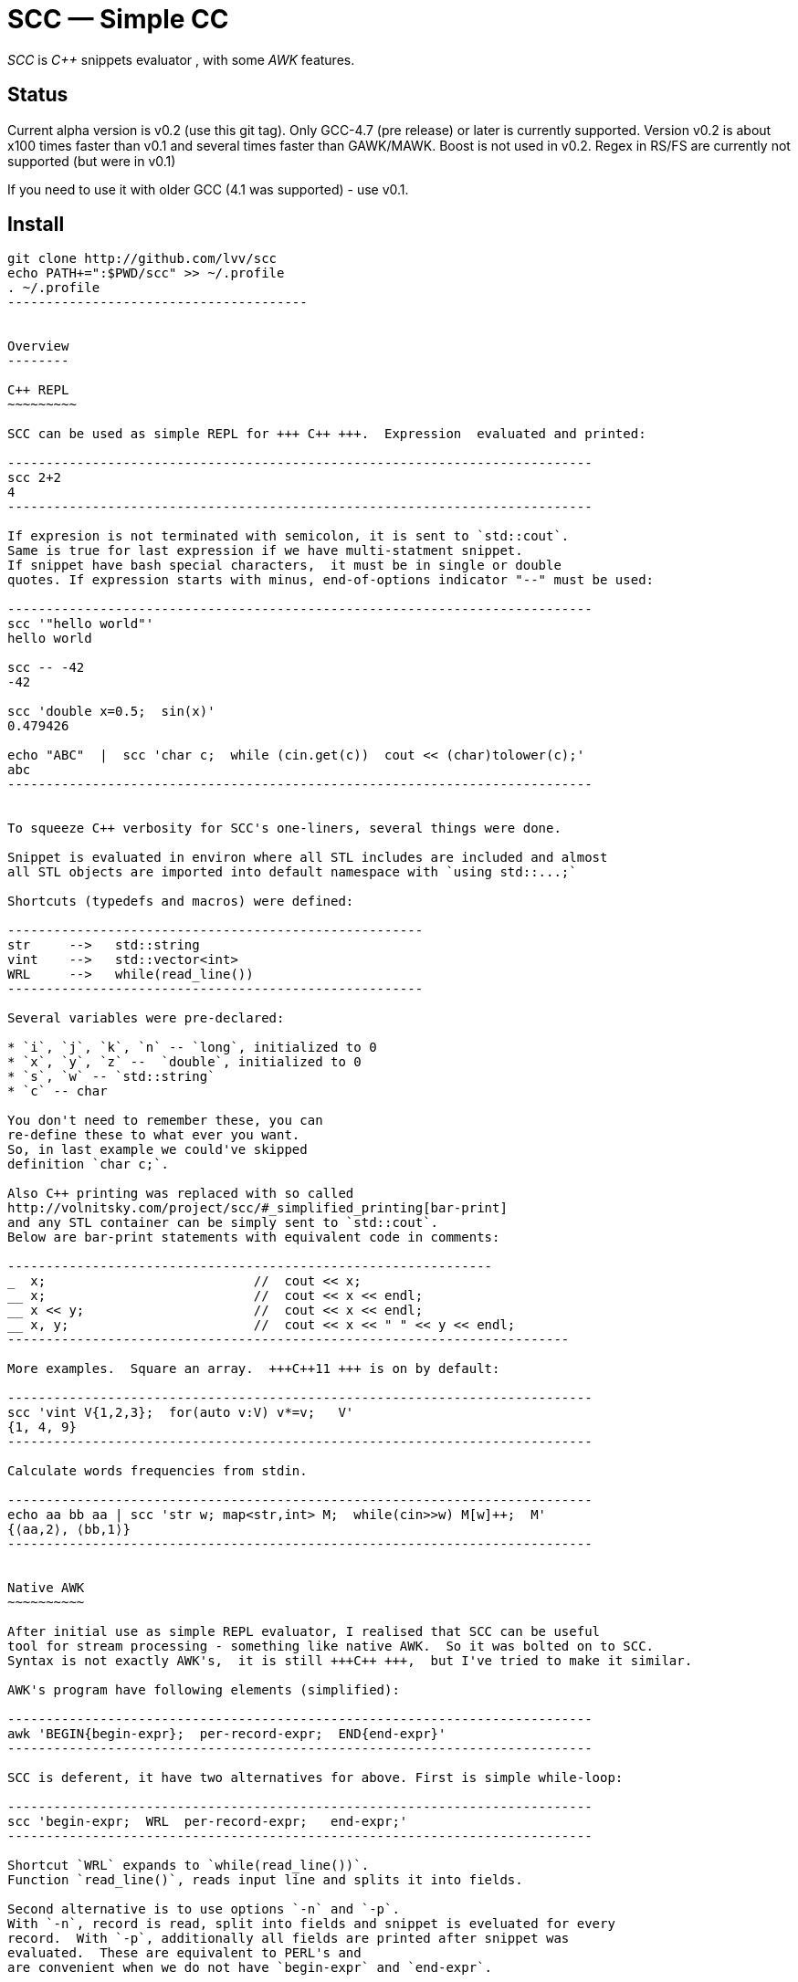 // vim:set ft=asciidoc:
SCC — Simple CC  
===============

_SCC_ is _+++C++ +++_ snippets evaluator , with some _AWK_ features.


Status
------

Current alpha version is v0.2 (use this git tag). Only GCC-4.7 (pre release) or later is currently supported.  
Version v0.2 is about x100 times faster than v0.1 and several times faster than GAWK/MAWK. 
Boost is not used in v0.2.  Regex in RS/FS are currently not supported (but were in v0.1) 

If you need to use it with older GCC (4.1 was supported) - use v0.1.

Install
-------

-----------------------------------------
git clone http://github.com/lvv/scc
echo PATH+=":$PWD/scc" >> ~/.profile
. ~/.profile
---------------------------------------


Overview
--------

C++ REPL
~~~~~~~~~

SCC can be used as simple REPL for +++ C++ +++.  Expression  evaluated and printed:

----------------------------------------------------------------------------
scc 2+2								
4
----------------------------------------------------------------------------

If expresion is not terminated with semicolon, it is sent to `std::cout`.
Same is true for last expression if we have multi-statment snippet.
If snippet have bash special characters,  it must be in single or double
quotes. If expression starts with minus, end-of-options indicator "--" must be used:

----------------------------------------------------------------------------
scc '"hello world"'
hello world

scc -- -42
-42

scc 'double x=0.5;  sin(x)'						
0.479426

echo "ABC"  |  scc 'char c;  while (cin.get(c))  cout << (char)tolower(c);'
abc
----------------------------------------------------------------------------


To squeeze C++ verbosity for SCC's one-liners, several things were done. 

Snippet is evaluated in environ where all STL includes are included and almost
all STL objects are imported into default namespace with `using std::...;`

Shortcuts (typedefs and macros) were defined:

------------------------------------------------------
str	-->   std::string  
vint	-->   std::vector<int>  
WRL	-->   while(read_line())      
------------------------------------------------------

Several variables were pre-declared:

* `i`, `j`, `k`, `n` -- `long`, initialized to 0
* `x`, `y`, `z` --  `double`, initialized to 0
* `s`, `w` -- `std::string`
* `c` -- char

You don't need to remember these, you can
re-define these to what ever you want. 
So, in last example we could've skipped
definition `char c;`. 

Also C++ printing was replaced with so called
http://volnitsky.com/project/scc/#_simplified_printing[bar-print]
and any STL container can be simply sent to `std::cout`.
Below are bar-print statements with equivalent code in comments:

---------------------------------------------------------------
_  x;                           //  cout << x;
__ x;                           //  cout << x << endl;
__ x << y;                      //  cout << x << endl;
__ x, y;                        //  cout << x << " " << y << endl;
-------------------------------------------------------------------------

More examples.  Square an array.  +++C++11 +++ is on by default:

----------------------------------------------------------------------------
scc 'vint V{1,2,3};  for(auto v:V) v*=v;   V'			
{1, 4, 9}								
----------------------------------------------------------------------------

Calculate words frequencies from stdin.

----------------------------------------------------------------------------
echo aa bb aa | scc 'str w; map<str,int> M;  while(cin>>w) M[w]++;  M' 
{⟨aa,2⟩, ⟨bb,1⟩}
----------------------------------------------------------------------------


Native AWK
~~~~~~~~~~

After initial use as simple REPL evaluator, I realised that SCC can be useful
tool for stream processing - something like native AWK.  So it was bolted on to SCC.
Syntax is not exactly AWK's,  it is still +++C++ +++,  but I've tried to make it similar.

AWK's program have following elements (simplified):

----------------------------------------------------------------------------
awk 'BEGIN{begin-expr};  per-record-expr;  END{end-expr}'
----------------------------------------------------------------------------

SCC is deferent, it have two alternatives for above. First is simple while-loop:

----------------------------------------------------------------------------
scc 'begin-expr;  WRL  per-record-expr;   end-expr;'
----------------------------------------------------------------------------

Shortcut `WRL` expands to `while(read_line())`.  
Function `read_line()`, reads input line and splits it into fields.

Second alternative is to use options `-n` and `-p`.
With `-n`, record is read, split into fields and snippet is eveluated for every
record.  With `-p`, additionally all fields are printed after snippet was
evaluated.  These are equivalent to PERL's and 
are convenient when we do not have `begin-expr` and `end-expr`.

----------------------------------------------------------------------------
scc -n 'per-record-expr;'
----------------------------------------------------------------------------

Fortunately,  GCC allows use of `$` in identifiers, so AWK's dollar 
variables (`$0`, `$1`, `$NF`) are valid in SCC.

In SCC, `$` variables are of special string type `fld`, it is similar to `std::string` but it can be
used in arithmetic expressions - they will be implicitly converted to corresponding numeric type. And it
can be assigned a numeric value. That is `fld` behave like AWK's vars.
Numeric types are any of `int`, `float`, etc.


More examples.  Sum-up `DF(1)` used-disk-space column.  In AWK:

----------------------------------------------------------------------------
df | awk '{n+=$3};  END{print n}'
31399199
----------------------------------------------------------------------------

Same in SCC:

----------------------------------------------------------------------------
df | scc 'WRL n+=$3;  n' 
31399199
----------------------------------------------------------------------------

We can also replace column number with symbolic name (from `df` output header):

----------------------------------------------------------------------------
df | scc -H 'WRL n+=$("Used");  n' 
31399199
----------------------------------------------------------------------------

Prepend line number to every line.

----------------------------------------------------------------------------
echo -e 'aaa\nbbb'   |   scc -p NR
1 aaa
2 bbb
----------------------------------------------------------------------------

For every line: first `NR` is printed (notice that there is no semicolon), then $0.

Now lets make comma separated fields out of colon separated.  Option `-o` sets `OFS`
(output field separator), `-F` - set `FS`  Snippet is empty in this example.

----------------------------------------------------------------------------
echo 1:2:3 | scc -F: -o, -p
1,2,3
----------------------------------------------------------------------------

Or equivalent:

----------------------------------------------------------------------------
echo 1:2:3 | FS=: OFS=, scc -p
1,2,3
----------------------------------------------------------------------------


Replace `"-"` or  `"none"` with `"n/a"` in 2nd column using `std::regex`.  In AWK and SCC:

---------------------------------------------------------------------------
echo -e '1 -\n2 none\n3 abc'  |  awk '{gsub(/^(none|-)$/,"n/a",$2);  print $0}'
1 n/a
3 n/a
4 abc

echo -e '1 -\n2 none\n3 abc'  |  scc -p 'if ($2 == "(none|-)"_R)  $2="n/a";'
1 n/a
3 n/a
4 abc
----------------------------------------------------------------------------



C-string with `_R` suffix are `std::regex` literal.  The `operator==` calls `std::regex_match()`.
Unfortunately GCC's LIBSTDC++ not yet have working `std::regex_replace` and `std::regex_search` and we have to use `if`.

See full docs at http://volnitsky.com/project/scc[]
